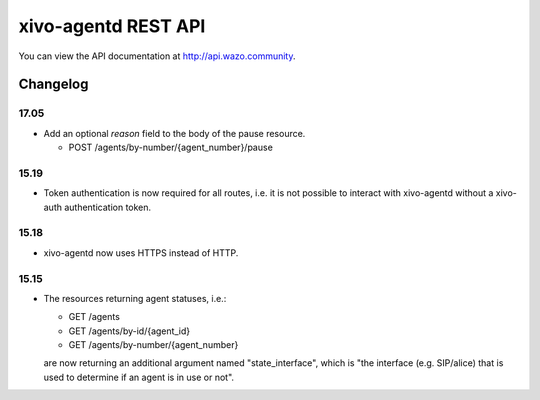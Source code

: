 ********************
xivo-agentd REST API
********************

You can view the API documentation at http://api.wazo.community.

Changelog
=========

17.05
-----

* Add an optional `reason` field to the body of the pause resource.

  * POST /agents/by-number/{agent_number}/pause


15.19
-----

* Token authentication is now required for all routes, i.e. it is not possible to interact with
  xivo-agentd without a xivo-auth authentication token.


15.18
-----

* xivo-agentd now uses HTTPS instead of HTTP.


15.15
-----

* The resources returning agent statuses, i.e.:

  * GET /agents
  * GET /agents/by-id/{agent_id}
  * GET /agents/by-number/{agent_number}

  are now returning an additional argument named "state_interface", which is "the interface (e.g.
  SIP/alice) that is used to determine if an agent is in use or not".
